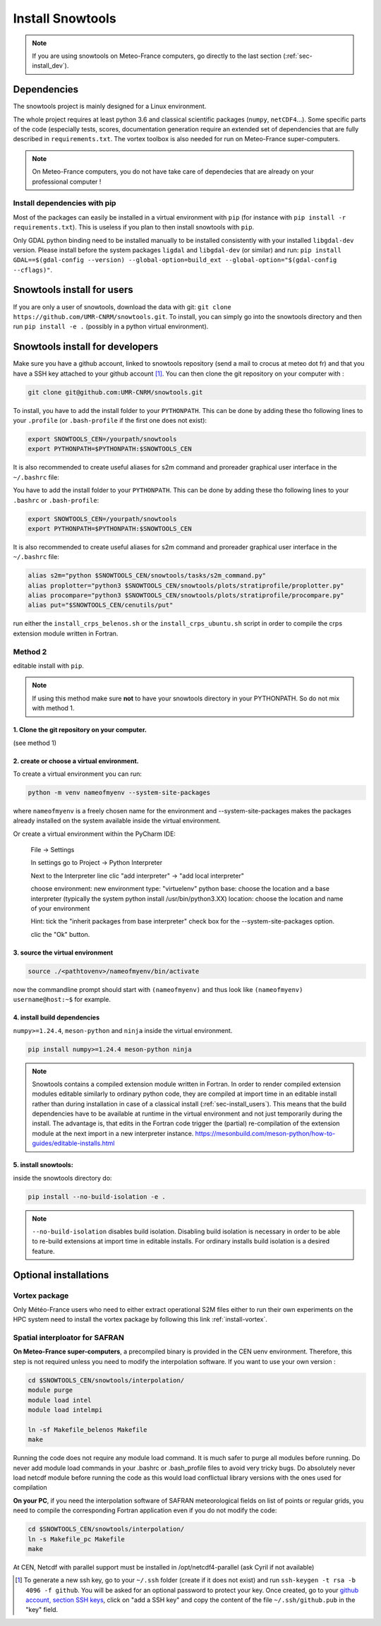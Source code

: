 .. _sec-install:

Install Snowtools
=================

.. note::

   If you are using snowtools on Meteo-France computers, go directly to the last section (:ref:`sec-install_dev`).

Dependencies
------------

The snowtools project is mainly designed for a Linux environment.

The whole project requires at least python 3.6 and classical scientific packages (``numpy``, ``netCDF4``...). Some specific parts of the code (especially tests, scores, documentation generation require an extended set of dependencies that are fully described in ``requirements.txt``. The vortex toolbox is also needed for run on Meteo-France super-computers.

.. note::
   On Meteo-France computers, you do not have take care of dependecies that are already on your professional computer !


Install dependencies with pip
^^^^^^^^^^^^^^^^^^^^^^^^^^^^^
Most of the packages can easily be installed in a virtual environment with ``pip`` (for instance with ``pip install -r requirements.txt``). This is useless if you plan to then install snowtools with  ``pip``.

Only GDAL python binding need to be installed manually to be installed consistently with your installed ``libgdal-dev`` version. Please install before the system packages ``ligdal`` and ``libgdal-dev`` (or similar) and run: ``pip install GDAL==$(gdal-config --version) --global-option=build_ext --global-option="$(gdal-config --cflags)"``.

.. _sec-install_users:

Snowtools install for users
---------------------------

If you are only a user of snowtools, download the data with git: ``git clone https://github.com/UMR-CNRM/snowtools.git``.
To install, you can simply go into the snowtools directory and then run  ``pip install -e .`` (possibly in a python virtual environment).

.. _sec-install_dev:

Snowtools install for developers
--------------------------------

Make sure you have a github account, linked to snowtools repository (send a mail to crocus at meteo dot fr) and that you have a SSH key attached to your github account [#footnote1]_. You can then clone the git repository on your computer with :

.. code-block:: bash

   git clone git@github.com:UMR-CNRM/snowtools.git

To install, you have to add the install folder to your ``PYTHONPATH``. This can be done by adding these tho following lines to your ``.profile`` (or ``.bash-profile`` if the first one does not exist):

.. code-block:: bash

   export SNOWTOOLS_CEN=/yourpath/snowtools
   export PYTHONPATH=$PYTHONPATH:$SNOWTOOLS_CEN

It is also recommended to create useful aliases for s2m command and proreader graphical user interface in the ``~/.bashrc`` file:

.. code-block:: bash


You have to add the install folder to your ``PYTHONPATH``. This can be done by adding these tho following lines to your ``.bashrc`` or ``.bash-profile``:


.. code-block:: bash

   export SNOWTOOLS_CEN=/yourpath/snowtools
   export PYTHONPATH=$PYTHONPATH:$SNOWTOOLS_CEN

It is also recommended to create useful aliases for s2m command and proreader graphical user interface in the ``~/.bashrc`` file:

.. code-block:: bash

   alias s2m="python $SNOWTOOLS_CEN/snowtools/tasks/s2m_command.py"
   alias proplotter="python3 $SNOWTOOLS_CEN/snowtools/plots/stratiprofile/proplotter.py"
   alias procompare="python3 $SNOWTOOLS_CEN/snowtools/plots/stratiprofile/procompare.py"
   alias put="$SNOWTOOLS_CEN/cenutils/put"


..
   Method 2
   ^^^^^^^^

   editable install with ``pip``.

   .. note::

       If using this method make sure **not** to have
       your snowtools directory in your PYTHONPATH.
       So do not mix with method 1.


   1. Clone the git repository on your computer.
   """""""""""""""""""""""""""""""""""""""""""""
   (see method 1)

   2. create or choose a virtual environment.
   """""""""""""""""""""""""""""""""""""""""""
   To create a virtual environment you can run:

   .. code-block:: bash

       python -m venv nameofmyenv --system-site-packages

   where ``nameofmyenv`` is a freely chosen name for the environment
   and --system-site-packages makes the packages already installed on
   the system available inside the virtual environment.

   Or create a virtual environment within the PyCharm IDE:


       File -> Settings

       In settings go to
       Project -> Python Interpreter

       Next to the Interpreter line clic "add interpreter" -> "add local interpreter"

       choose
       environment: new environment
       type: "virtuelenv"
       python base:
       choose the location and a base interpreter
       (typically the system python install /usr/bin/python3.XX)
       location: choose the location and name of your environment

       Hint: tick the "inherit packages from base interpreter" check box
       for the --system-site-packages option.

       clic the "Ok" button.

   3. source the virtual environment
   """""""""""""""""""""""""""""""""

   .. code-block:: bash

       source ./<pathtovenv>/nameofmyenv/bin/activate

   now the commandline prompt should start with ``(nameofmyenv)``
   and thus look like ``(nameofmyenv) username@host:~$`` for example.

   4. install build dependencies
   """"""""""""""""""""""""""""""
   ``numpy>=1.24.4``, ``meson-python`` and ``ninja`` inside the virtual environment.

   .. code-block:: bash

           pip install numpy>=1.24.4 meson-python ninja

   .. note::

       Snowtools contains a compiled extension module written in Fortran.
       In order to render compiled extension modules editable similarly to ordinary python code,
       they are compiled at import time in an editable install rather than during
       installation in case of a classical install (:ref:`sec-install_users`).
       This means that the build dependencies have to be available at runtime in
       the virtual environment and not just temporarily during the install.
       The advantage is, that edits in the Fortran code trigger the (partial) re-compilation of
       the extension module at the next import in a new interpreter instance.
       https://mesonbuild.com/meson-python/how-to-guides/editable-installs.html

   5. install snowtools:
   """""""""""""""""""""""
   inside the snowtools directory do:

   .. code-block:: bash

       pip install --no-build-isolation -e .

   .. note::

       ``--no-build-isolation`` disables build isolation.
       Disabling build isolation is necessary in order to be able to re-build extensions
       at import time in editable installs. For ordinary installs build isolation is a desired feature.

run either the ``install_crps_belenos.sh`` or the ``install_crps_ubuntu.sh``
script in order to compile the crps extension module written in Fortran.


Method 2
^^^^^^^^

editable install with ``pip``.

.. note::

    If using this method make sure **not** to have
    your snowtools directory in your PYTHONPATH.
    So do not mix with method 1.


1. Clone the git repository on your computer.
"""""""""""""""""""""""""""""""""""""""""""""
(see method 1)

2. create or choose a virtual environment.
"""""""""""""""""""""""""""""""""""""""""""
To create a virtual environment you can run:

.. code-block:: bash

    python -m venv nameofmyenv --system-site-packages

where ``nameofmyenv`` is a freely chosen name for the environment
and --system-site-packages makes the packages already installed on
the system available inside the virtual environment.

Or create a virtual environment within the PyCharm IDE:


    File -> Settings

    In settings go to
    Project -> Python Interpreter

    Next to the Interpreter line clic "add interpreter" -> "add local interpreter"

    choose
    environment: new environment
    type: "virtuelenv"
    python base:
    choose the location and a base interpreter
    (typically the system python install /usr/bin/python3.XX)
    location: choose the location and name of your environment

    Hint: tick the "inherit packages from base interpreter" check box
    for the --system-site-packages option.

    clic the "Ok" button.

3. source the virtual environment
"""""""""""""""""""""""""""""""""

.. code-block:: bash

    source ./<pathtovenv>/nameofmyenv/bin/activate

now the commandline prompt should start with ``(nameofmyenv)``
and thus look like ``(nameofmyenv) username@host:~$`` for example.

4. install build dependencies
""""""""""""""""""""""""""""""
``numpy>=1.24.4``, ``meson-python`` and ``ninja`` inside the virtual environment.

.. code-block:: bash

        pip install numpy>=1.24.4 meson-python ninja

.. note::

    Snowtools contains a compiled extension module written in Fortran.
    In order to render compiled extension modules editable similarly to ordinary python code,
    they are compiled at import time in an editable install rather than during
    installation in case of a classical install (:ref:`sec-install_users`).
    This means that the build dependencies have to be available at runtime in
    the virtual environment and not just temporarily during the install.
    The advantage is, that edits in the Fortran code trigger the (partial) re-compilation of
    the extension module at the next import in a new interpreter instance.
    https://mesonbuild.com/meson-python/how-to-guides/editable-installs.html

5. install snowtools:
"""""""""""""""""""""""
inside the snowtools directory do:

.. code-block:: bash

    pip install --no-build-isolation -e .

.. note::

    ``--no-build-isolation`` disables build isolation.
    Disabling build isolation is necessary in order to be able to re-build extensions
    at import time in editable installs. For ordinary installs build isolation is a desired feature.

Optional installations
----------------------


Vortex package
^^^^^^^^^^^^^^

Only Météo-France users who need to either extract operational S2M files either to run their own experiments on the HPC system need to install the vortex package by following this link :ref:`install-vortex`.


Spatial interploator for SAFRAN
^^^^^^^^^^^^^^^^^^^^^^^^^^^^^^^

**On Meteo-France super-computers**, a precompiled binary is provided in the CEN uenv environment. Therefore, this step is not required unless you need to modify the interpolation software.
If you want to use your own version :

.. code-block:: bash

   cd $SNOWTOOLS_CEN/snowtools/interpolation/
   module purge
   module load intel
   module load intelmpi

   ln -sf Makefile_belenos Makefile
   make

Running the code does not require any module load command. It is much safer to purge all modules before running.
Do never add module load commands in your .bashrc or .bash_profile files to avoid very tricky bugs.
Do absolutely never load netcdf module before running the code as this would load conflictual library versions with the ones used for compilation

**On your PC**, if you need the interpolation software of SAFRAN meteorological fields on list of points or regular grids, you need to compile the corresponding Fortran application even if you do not modify the code:

.. code-block:: bash

   cd $SNOWTOOLS_CEN/snowtools/interpolation/
   ln -s Makefile_pc Makefile
   make

At CEN, Netcdf with parallel support must be installed in /opt/netcdf4-parallel
(ask Cyril if not available)

.. [#footnote1] To generate a new ssh key, go to your ``~/.ssh`` folder (create if it does not exist) and run ``ssh-keygen -t rsa -b 4096 -f github``. You will be asked for an optional password to protect your key. Once created, go to your `github account, section SSH keys <https://github.com/settings/keys>`_, click on "add a SSH key" and copy the content of the file ``~/.ssh/github.pub`` in the "key" field.
